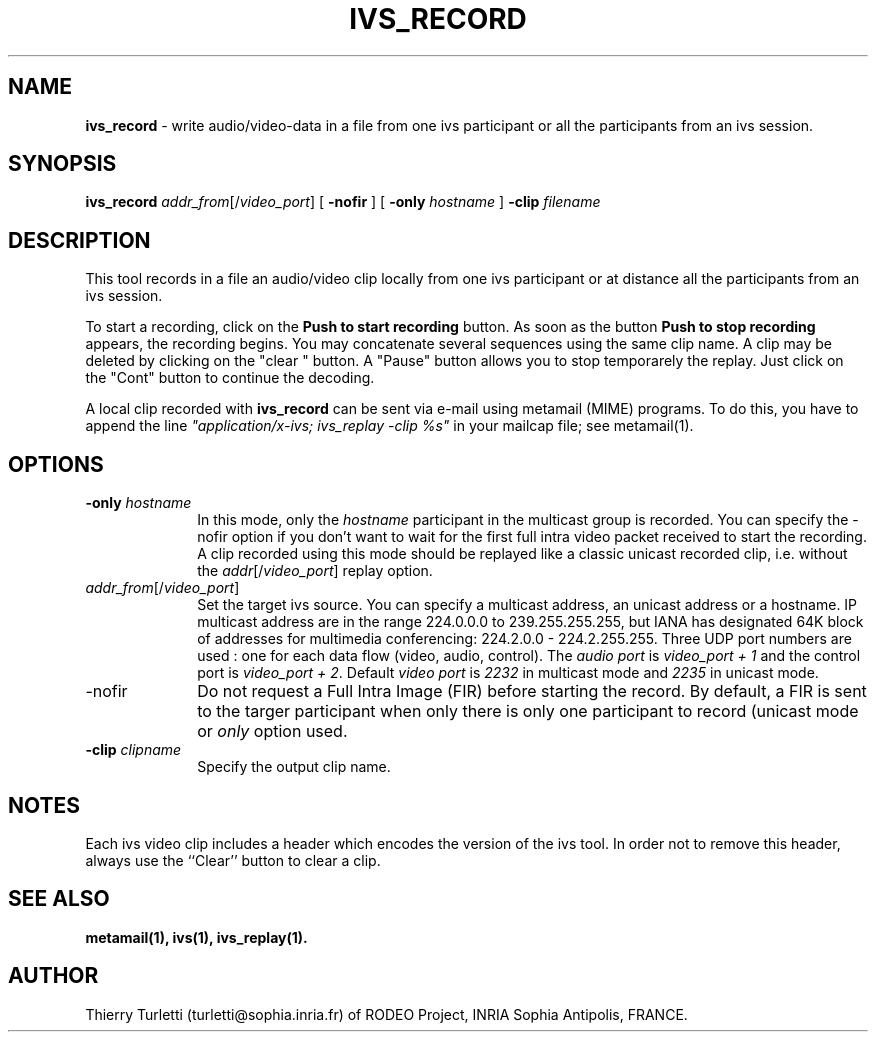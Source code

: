 .\"  @(#)ivs_record.1 3.3 94/3/2 SMI
.\"
.\"  Copyright (c) 1994 by INRIA Sophia-Antipolis
.\"
.TH IVS_RECORD 1 "3 March 1994
.SH NAME
.B ivs_record
- write audio/video-data in a file from one ivs participant or all the
participants from an ivs session.
.SH SYNOPSIS
.B ivs_record
\fIaddr_from\fR[/\fIvideo_port\fR]
[
.B \-nofir
] [
.B \-only \fIhostname\fR
]
.B \-clip \fIfilename\fR
.SH DESCRIPTION
.LP
This tool records in a file an audio/video clip locally from one ivs
participant or at distance all the participants from an ivs session. 

To start a recording, click on the
.B "Push to start recording"
button. As soon as the button 
.B "Push to stop recording"
appears, the recording begins. You
may concatenate several sequences using the same clip name. A clip
may be deleted by clicking on the "clear " button. A "Pause" button
allows you to stop temporarely the replay. Just click on the "Cont"
button to continue the decoding.
.LP
A local clip recorded with 
.B ivs_record
can be sent via e-mail using metamail (MIME) programs. To do this,
you have to append the line \fI"application/x-ivs; ivs_replay -clip %s"\fR
in your mailcap file; see metamail(1).
.SH OPTIONS
.LP
.TP 10
.B \-only \fIhostname\fR
In this mode, only the \fIhostname\fR participant in the multicast
group is recorded. You can specify the \-nofir option if you don't
want to wait for the first full intra video packet received to start the
recording. A clip recorded using this mode should be replayed like a classic
unicast recorded clip, i.e. without the \fIaddr\fR[/\fIvideo_port\fR]
replay option.
.LP
.TP 10
.B \fIaddr_from\fR[/\fIvideo_port\fR]
Set the target ivs source. You can specify a multicast address, an unicast
address or a hostname. IP multicast address are in the range 224.0.0.0 
to 239.255.255.255, but IANA has designated 64K block of addresses 
for multimedia conferencing: 224.2.0.0 - 224.2.255.255. 
Three UDP port numbers are used : one for each data 
flow (video, audio, control). The
\fIaudio port\fR is \fIvideo_port + 1\fR and the control port is 
\fIvideo_port + 2\fR. Default \fIvideo port\fR is \fI2232\fR in
multicast mode and \fI2235\fR in unicast mode. 
.LP
.TP 10
\-nofir
Do not request a Full Intra Image (FIR) before starting the record. By
default, a FIR is sent to the targer participant when only there is
only one participant to record (unicast mode or \fIonly\fR option used.
.LP
.TP 10
.B \-clip \fIclipname\fR
Specify the output clip name.
.SH "NOTES"
.LP
Each ivs video clip includes a header which encodes the version of the
ivs tool. In order not to remove this header, always use the ``Clear''
button to clear a clip.
.SH "SEE ALSO"
.BR metamail(1),
.BR ivs(1),
.BR ivs_replay(1).
.SH "AUTHOR"
Thierry Turletti (turletti@sophia.inria.fr) of RODEO Project, INRIA Sophia
Antipolis, FRANCE.
